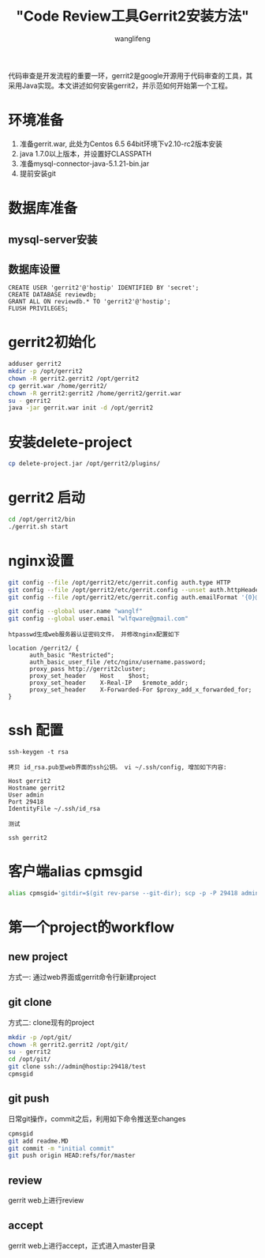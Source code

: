 #+TITLE:  "Code Review工具Gerrit2安装方法"
#+AUTHOR: wanglifeng
#+OPTIONS: H:4 ^:nil
#+LATEX_CLASS: latex-doc
#+PAGE_TAGS: git
#+PAGE_CATETORIES: tools
#+PAGE_LAYOUT: post

#+HTML: <!--abstract-begin-->
代码审查是开发流程的重要一环，gerrit2是google开源用于代码审查的工具，其采用Java实现。本文讲述如何安装gerrit2，并示范如何开始第一个工程。
#+HTML: <!--abstract-end-->

* 环境准备

1. 准备gerrit.war, 此处为Centos 6.5 64bit环境下v2.10-rc2版本安装
2. java 1.7.0以上版本，并设置好CLASSPATH
3. 准备mysql-connector-java-5.1.21-bin.jar
4. 提前安装git

* 数据库准备

** mysql-server安装
** 数据库设置

#+BEGIN_EXAMPLE
CREATE USER 'gerrit2'@'hostip' IDENTIFIED BY 'secret';
CREATE DATABASE reviewdb;
GRANT ALL ON reviewdb.* TO 'gerrit2'@'hostip';
FLUSH PRIVILEGES;
#+END_EXAMPLE

* gerrit2初始化

#+BEGIN_SRC sh
adduser gerrit2
mkdir -p /opt/gerrit2
chown -R gerrit2.gerrit2 /opt/gerrit2
cp gerrit.war /home/gerrit2/
chown -R gerrit2:gerrit2 /home/gerrit2/gerrit.war
su - gerrit2
java -jar gerrit.war init -d /opt/gerrit2
#+END_SRC

* 安装delete-project

#+BEGIN_SRC sh
cp delete-project.jar /opt/gerrit2/plugins/
#+END_SRC

* gerrit2 启动

#+BEGIN_SRC sh
cd /opt/gerrit2/bin
./gerrit.sh start
#+END_SRC

* nginx设置

#+BEGIN_SRC sh
git config --file /opt/gerrit2/etc/gerrit.config auth.type HTTP
git config --file /opt/gerrit2/etc/gerrit.config --unset auth.httpHeader
git config --file /opt/gerrit2/etc/gerrit.config auth.emailFormat '{0}@gmail.com'

git config --global user.name "wanglf"
git config --global user.email "wlfqware@gmail.com"
#+END_SRC

=htpasswd生成web服务器认证密码文件， 并修改nginx配置如下=

#+BEGIN_EXAMPLE
location /gerrit2/ {
      auth_basic "Restricted";
      auth_basic_user_file /etc/nginx/username.password;
      proxy_pass http://gerrit2cluster;
      proxy_set_header    Host    $host;
      proxy_set_header    X-Real-IP   $remote_addr;
      proxy_set_header    X-Forwarded-For $proxy_add_x_forwarded_for;
}
#+END_EXAMPLE

* ssh 配置

#+BEGIN_EXAMPLE
ssh-keygen -t rsa
#+END_EXAMPLE

=拷贝 id_rsa.pub至web界面的ssh公钥。 vi ~/.ssh/config, 增加如下内容:=

#+BEGIN_EXAMPLE
Host gerrit2
Hostname gerrit2
User admin
Port 29418
IdentityFile ~/.ssh/id_rsa
#+END_EXAMPLE

=测试=

#+BEGIN_EXAMPLE
ssh gerrit2
#+END_EXAMPLE

* 客户端alias cpmsgid

#+BEGIN_SRC sh
alias cpmsgid='gitdir=$(git rev-parse --git-dir); scp -p -P 29418 admin@gerrit2:hooks/commit-msg ${gitdir}/hooks/'
#+END_SRC

* 第一个project的workflow

** new project

方式一: 通过web界面或gerrit命令行新建project

** git clone

方式二: clone现有的project

#+BEGIN_SRC sh
mkdir -p /opt/git/
chown -R gerrit2.gerrit2 /opt/git/
su - gerrit2
cd /opt/git/
git clone ssh://admin@hostip:29418/test
cpmsgid
#+END_SRC

** git push

日常git操作，commit之后，利用如下命令推送至changes

#+BEGIN_SRC sh
cpmsgid
git add readme.MD
git commit -m "initial commit"
git push origin HEAD:refs/for/master
#+END_SRC

** review

gerrit web上进行review

** accept

gerrit web上进行accept，正式进入master目录

